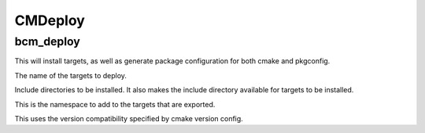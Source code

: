 =========
CMDeploy
=========

----------
bcm_deploy
----------

.. program:: bcm_deploy

This will install targets, as well as generate package configuration for both cmake and pkgconfig.

.. option:: TARGETS <target-name>...

The name of the targets to deploy.

.. option:: INCLUDE <directory>...

Include directories to be installed. It also makes the include directory available for targets to be installed.

.. option:: NAMESPACE <namespace>

This is the namespace to add to the targets that are exported.

.. option:: COMPATIBILITY <compatibility>

This uses the version compatibility specified by cmake version config.

